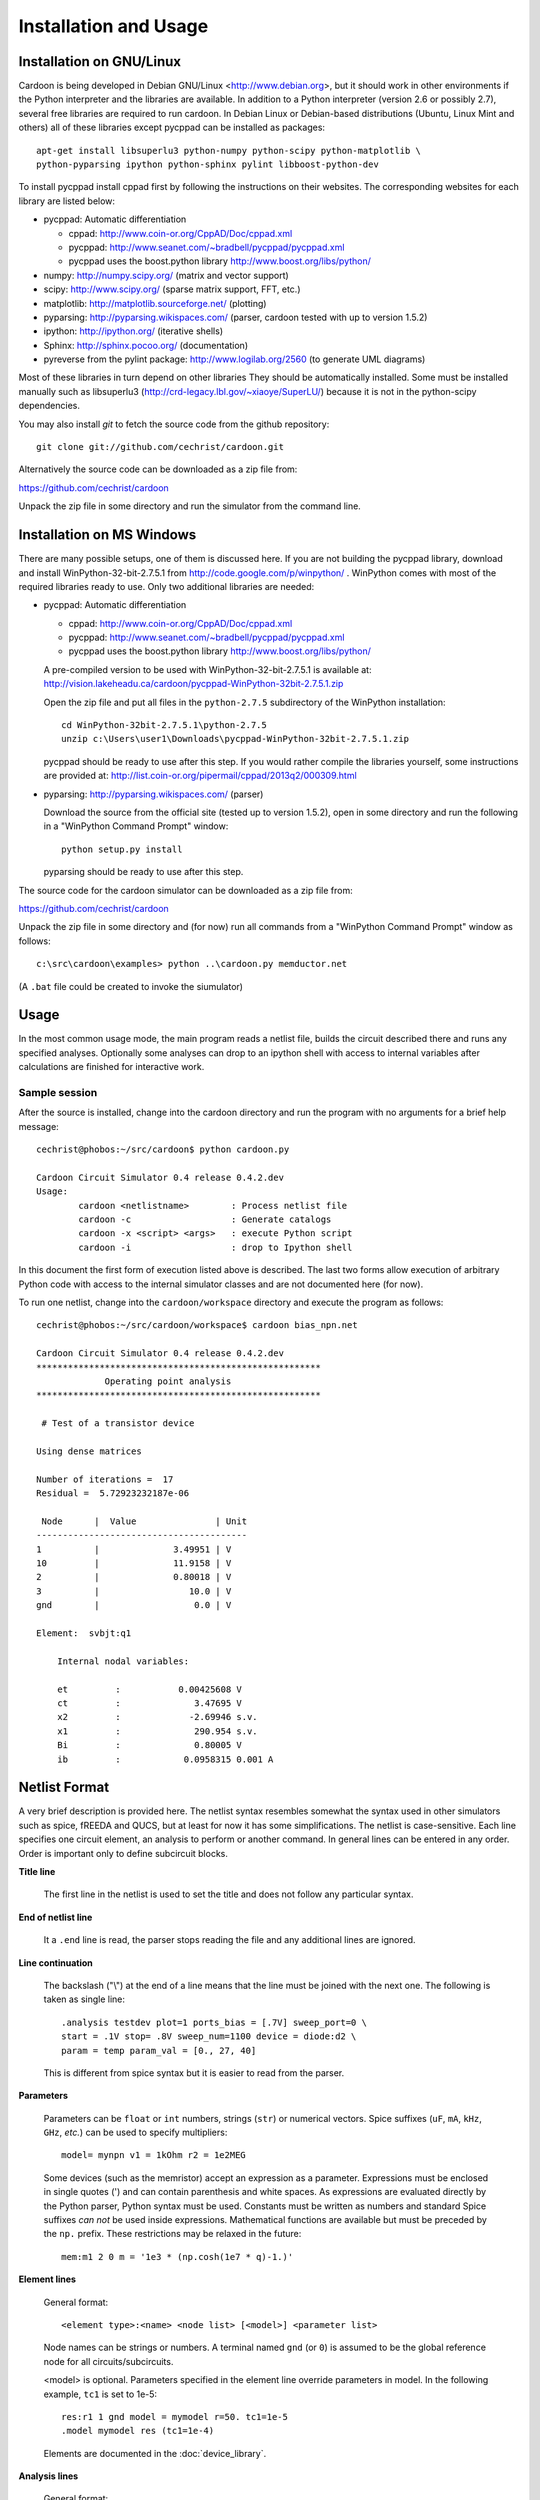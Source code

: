 

Installation and Usage
======================

Installation on GNU/Linux
-------------------------

Cardoon is being developed in Debian GNU/Linux
<http://www.debian.org>, but it should work in other environments if
the Python interpreter and the libraries are available.  In addition
to a Python interpreter (version 2.6 or possibly 2.7), several
free libraries are required to run cardoon. In Debian Linux or
Debian-based distributions (Ubuntu, Linux Mint and others) all of
these libraries except pycppad can be installed as packages::

  apt-get install libsuperlu3 python-numpy python-scipy python-matplotlib \
  python-pyparsing ipython python-sphinx pylint libboost-python-dev

To install pycppad install cppad first by following the instructions
on their websites. The corresponding websites for each library are
listed below:

* pycppad: Automatic differentiation

  - cppad:  http://www.coin-or.org/CppAD/Doc/cppad.xml

  - pycppad:  http://www.seanet.com/~bradbell/pycppad/pycppad.xml 

  - pycppad uses the boost.python library http://www.boost.org/libs/python/

* numpy:  http://numpy.scipy.org/ (matrix and vector support)

* scipy:  http://www.scipy.org/ (sparse matrix support, FFT, etc.)

* matplotlib:  http://matplotlib.sourceforge.net/ (plotting)

* pyparsing:  http://pyparsing.wikispaces.com/ (parser, cardoon tested
  with up to version 1.5.2)

* ipython:  http://ipython.org/ (iterative shells)

* Sphinx: http://sphinx.pocoo.org/ (documentation)

* pyreverse from the pylint package: http://www.logilab.org/2560 (to
  generate UML diagrams)

Most of these libraries in turn depend on other libraries They should
be automatically installed. Some must be installed manually such as
libsuperlu3 (http://crd-legacy.lbl.gov/~xiaoye/SuperLU/) because it is
not in the python-scipy dependencies.

You may also install *git* to fetch the source code from the github
repository::

    git clone git://github.com/cechrist/cardoon.git

Alternatively the source code can be downloaded as a zip file from:

https://github.com/cechrist/cardoon

Unpack the zip file in some directory and run the simulator from the
command line.



Installation on MS Windows
--------------------------

There are many possible setups, one of them is discussed here. If you
are not building the pycppad library, download and install
WinPython-32-bit-2.7.5.1 from http://code.google.com/p/winpython/ .
WinPython comes with most of the required libraries ready to use. Only
two additional libraries are needed:

* pycppad: Automatic differentiation

  - cppad:  http://www.coin-or.org/CppAD/Doc/cppad.xml

  - pycppad:  http://www.seanet.com/~bradbell/pycppad/pycppad.xml 

  - pycppad uses the boost.python library http://www.boost.org/libs/python/

  A pre-compiled version to be used with WinPython-32-bit-2.7.5.1 is
  available at: 
  http://vision.lakeheadu.ca/cardoon/pycppad-WinPython-32bit-2.7.5.1.zip

  Open the zip file and put all files in the ``python-2.7.5``
  subdirectory of the WinPython installation::

      cd WinPython-32bit-2.7.5.1\python-2.7.5
      unzip c:\Users\user1\Downloads\pycppad-WinPython-32bit-2.7.5.1.zip

  pycppad should be ready to use after this step. If you would rather
  compile the libraries yourself, some instructions are provided at:
  http://list.coin-or.org/pipermail/cppad/2013q2/000309.html

* pyparsing:  http://pyparsing.wikispaces.com/ (parser)

  Download the source from the official site (tested up to version
  1.5.2), open in some directory and run the following in a "WinPython
  Command Prompt" window::

    python setup.py install

  pyparsing should be ready to use after this step.

The source code for the cardoon simulator can be downloaded as a zip
file from:

https://github.com/cechrist/cardoon

Unpack the zip file in some directory and (for now) run all commands
from a "WinPython Command Prompt" window as follows::

    c:\src\cardoon\examples> python ..\cardoon.py memductor.net

(A ``.bat`` file could be created to invoke the siumulator)


Usage
-----

In the most common usage mode, the main program reads a netlist file,
builds the circuit described there and runs any specified
analyses. Optionally some analyses can drop to an ipython shell with
access to internal variables after calculations are finished for
interactive work.

Sample session
++++++++++++++

After the source is installed, change into the cardoon directory and
run the program with no arguments for a brief help message::

    cechrist@phobos:~/src/cardoon$ python cardoon.py
    
    Cardoon Circuit Simulator 0.4 release 0.4.2.dev
    Usage:
            cardoon <netlistname>        : Process netlist file
            cardoon -c                   : Generate catalogs
            cardoon -x <script> <args>   : execute Python script
            cardoon -i                   : drop to Ipython shell

In this document the first form of execution listed above is
described. The last two forms allow execution of arbitrary Python code
with access to the internal simulator classes and are not documented
here (for now).

To run one netlist, change into the ``cardoon/workspace`` directory
and execute the program as follows::

    cechrist@phobos:~/src/cardoon/workspace$ cardoon bias_npn.net 

    Cardoon Circuit Simulator 0.4 release 0.4.2.dev
    ******************************************************
                 Operating point analysis
    ******************************************************
    
     # Test of a transistor device 
    
    Using dense matrices
    
    Number of iterations =  17
    Residual =  5.72923232187e-06
    
     Node      |  Value               | Unit 
    ----------------------------------------
    1          |              3.49951 | V
    10         |              11.9158 | V
    2          |              0.80018 | V
    3          |                 10.0 | V
    gnd        |                  0.0 | V
    
    Element:  svbjt:q1
    
        Internal nodal variables:
    
        et         :           0.00425608 V
        ct         :              3.47695 V
        x2         :             -2.69946 s.v.
        x1         :              290.954 s.v.
        Bi         :              0.80005 V
        ib         :            0.0958315 0.001 A


Netlist Format
--------------

A very brief description is provided here. The netlist syntax
resembles somewhat the syntax used in other simulators such as spice,
fREEDA and QUCS, but at least for now it has some simplifications. The
netlist is case-sensitive. Each line specifies one circuit element, an
analysis to perform or another command. In general lines can be
entered in any order. Order is important only to define subcircuit
blocks.

**Title line**

  The first line in the netlist is used to set the title and does not
  follow any particular syntax.

**End of netlist line**

  It a ``.end`` line is read, the parser stops reading the file and any
  additional lines are ignored.

**Line continuation**

  The backslash ("\\") at the end of a line means that the line must
  be joined with the next one. The following is taken as single line::

      .analysis testdev plot=1 ports_bias = [.7V] sweep_port=0 \
      start = .1V stop= .8V sweep_num=1100 device = diode:d2 \
      param = temp param_val = [0., 27, 40]

  This is different from spice syntax but it is easier to read from
  the parser.

**Parameters**

  Parameters can be ``float`` or ``int`` numbers, strings (``str``) or
  numerical vectors. Spice suffixes (``uF``, ``mA``, ``kHz``, ``GHz``,
  *etc.*) can be used to specify multipliers::

      model= mynpn v1 = 1kOhm r2 = 1e2MEG

  Some devices (such as the memristor) accept an expression as a
  parameter. Expressions must be enclosed in single quotes (') and can
  contain parenthesis and white spaces. As expressions are evaluated
  directly by the Python parser, Python syntax must be used. Constants
  must be written as numbers and standard Spice suffixes *can not* be
  used inside expressions. Mathematical functions are available but
  must be preceded by the ``np.`` prefix. These restrictions may be
  relaxed in the future::

      mem:m1 2 0 m = '1e3 * (np.cosh(1e7 * q)-1.)' 

**Element lines**

  General format::

      <element type>:<name> <node list> [<model>] <parameter list>

  Node names can be strings or numbers. A terminal named ``gnd`` (or
  ``0``) is assumed to be the global reference node for all
  circuits/subcircuits.

  <model> is optional. Parameters specified in the element line
  override parameters in model. In the following example, ``tc1`` is
  set to 1e-5::

      res:r1 1 gnd model = mymodel r=50. tc1=1e-5
      .model mymodel res (tc1=1e-4)

  Elements are documented in the :doc:`device_library`.

**Analysis lines**

  General format::

     .analysis <analysis type> <parameter list>

  Available analyses are documented in the :doc:`analysis_library`.

  Examples::

      .analysis ac start=.1GHz stop=10GHz sweep_num=200 log=True shell=0

      .analysis testdev plot=1 ports_bias = [.7V] sweep_port=0 \
      start = .1V stop= .8V sweep_num=1100 device = diode:d2 \
      param = temp param_val = [0., 27, 40] 

**Global options**

  General format (similar to spice's options):: 

      .options <parameter list>
   
  Example::
   
       .options temp=29.1439 gyr=1e-3

  Global options are documented in the :doc:`global_vars`.   
   
**Subcircuits**

  Subcircuits use a syntax similar to spice. general form for
  subcircuit definition::

    .subckt <name> <list of external nodes> 
    
    .ends

  The global reference node (``gnd`` or ``0``) can not be included as
  an external node, but if present in the subckt definition it is
  **assumed to be connected to the ``gnd`` node of other
  circuits/subcircuits**.  Example::

      res:r1 2 gnd r=40.
      x1 2 3 parasitic1
      x2 3 4 parasitic1

      .subckt parasitic1 in out
      res:r1 in out r=1kOhm
      cap:c2 out gnd c=1nH
      .ends

  Here ``gnd`` in the ``parasitic1`` definition is the same node as
  ``gnd`` in the main circuit.

**Include files**

  General format::

       .include <filename>

  The file is inserted as a part of the netlist in the position of the
  ``.include`` statement.

**Netlist variables**
	  
  Examples::

       .vars freq = 1GHz iin = .5mA
       .vars portVolt1 = [1, 2, 0.]
       idc:i1 gnd 20 idc=iin

  Numeric/vector netlist variables are defined with the ``.vars``
  keyword. Many occurences of this keyword may appear in the
  netlist. No checking is made for repeated definitions. The last
  definition overwrites any previous one.
  
  Netlist variables can be used as parameter values for element, model
  and analysis lines. ``.var`` definitions can be placed anywhere in the
  netlist.

**Output commands**

  There are two output commands: ``.plot`` and ``.save``. Both of them
  use the same syntax. Examples::

    .plot dc in out
    .plot tran 5 out3
    .plot tran vdc:amp1:i
    # In general:
    .plot <type> <list of terminals>

  In the examples, ``dc`` and ``tran`` are the type of output to
  plot. Some possible types are the following: ``dc``, ``ac_mag``,
  ``ac_phase``, ``tran``. Check the :doc:`analysis_library` to see what
  types of requests are accepted by each analysis.  

  Terminals can be external or internal. For external terminals just
  specify the terminal name.  Internal terminals are specified as
  follows::

    <element type>:<name>:<internal terminal name>
    # Example: 'x1' internal terminal from 'svbjt:q1'
    svbjt:q1:x1

  Check the internal topology of each device in the
  :doc:`device_library` to find the internal terminal names for each
  device. In the documentation external terminals are numbered,
  starting with ``0`` and internal terminals have alphanumeric
  labels. Internal reference terminals (i.e., ``tref``) are not
  accessible.  In the following example the internal terminal name is
  'i'::

        0                              i/gyr      Term: i
           o---------+            +----------------+
                     | gyr V(i)   |                |
          +         /|\          /|\              /^\ 
        vin        ( | )        ( | ) gyr vin    ( | ) gyr vdc
          -         \V/          \V/              \|/  
                     |            |                |
           o---------+            +----------------+
        1                                 |
                                         --- tref
                                          V

  Each recognized plot line generates a new figure. Results stored in
  terminals listed in a single plot line are grouped in a single
  figure. If an analysis does not recognize a request type, the
  request is ignored.

  ``.save`` statements save the requested information in a numpy
  ``.npz`` file. The file name is formed as follows by taking the main
  netlist file name minus `.net` plus ``_<request name>.npz``. For
  example, if the netlist file name is ``vsin.net``, the file created
  for an ``ac`` request is ``vsin_ac.npz``. Data saved in this file
  can be loaded in a python session using the numpy ``load`` function
  as follows::

    >>> import numpy as np
    >>> l=np.load('vsin_ac.npz')
    >>> l.files
    ['1', '2', 'xaxis']
    >>> l['1']
    array([ 1.00000000 -6.28318278e-06j,  0.99999999 -7.22413241e-06j,
            0.99999999 -8.30599536e-06j,  0.99999999 -9.54987410e-06j,
	    ...
      

**Electrothermal devices**

  Refer to the :doc:`device_library` to find which devices support
  electrothermal models. The netlist name for an electrothermal model
  is formed by adding "_t" to the original name (e.g., ``bjt_t``).  An
  electrothermal model has an additional pair of thermal
  terminals. The voltage in this thermal port is the difference
  between the device temperature and the ambient temperature. The
  current is proportional to the power dissipated in the device.



Generating this documentation
-----------------------------

The main documentation files are kept in the ``doc``
directory. Documentation can be generated in html or LaTeX formats
(other formats are possible but not tested).  The documentation can be
generated as follows::

    cd doc
    make html

The device or analysis catalogs are not checked for dependencies. To
force re-generation of those, you can just remove
``device_library.rst`` (or run ``cardoon -c`` in the doc directory)
and re-make the documentation. The ``latex`` targets can be used to
generate the documentation in latex format.
